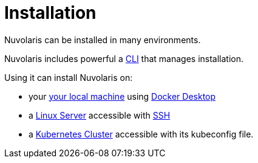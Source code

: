 = Installation

Nuvolaris can be installed in many environments.

Nuvolaris includes powerful a xref:index-nuv.adoc[CLI] that manages installation.

Using it can install Nuvolaris on:

* your xref:local.adoc[your local machine] using xref:local-docker.adoc[Docker Desktop] 
* a xref:server.adoc[Linux Server] accessible with xref:server-sshkey.adoc[SSH]
* a xref:cluster.adoc[Kubernetes Cluster] accessible with its kubeconfig file.

